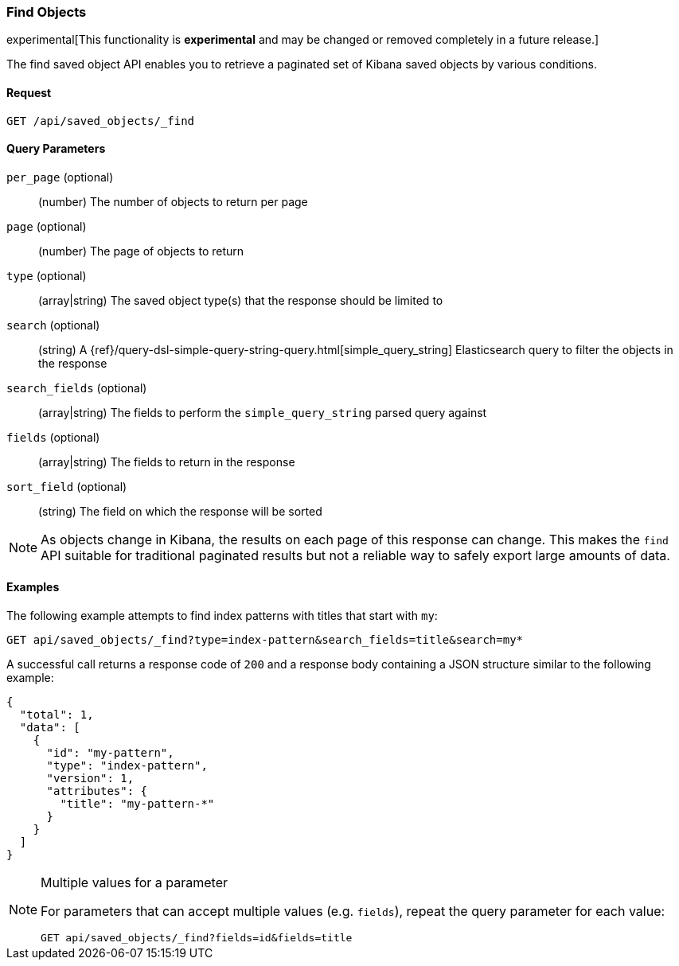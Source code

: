 [[saved-objects-api-find]]
=== Find Objects

experimental[This functionality is *experimental* and may be changed or removed completely in a future release.]

The find saved object API enables you to retrieve a paginated set of Kibana
saved objects by various conditions.

==== Request

`GET /api/saved_objects/_find`

==== Query Parameters

`per_page` (optional)::
  (number) The number of objects to return per page
`page` (optional)::
  (number) The page of objects to return
`type` (optional)::
  (array|string) The saved object type(s) that the response should be limited to
`search` (optional)::
  (string) A {ref}/query-dsl-simple-query-string-query.html[simple_query_string] Elasticsearch query to filter the objects in the response
`search_fields` (optional)::
  (array|string) The fields to perform the `simple_query_string` parsed query against
`fields` (optional)::
  (array|string) The fields to return in the response
`sort_field` (optional)::
  (string) The field on which the response will be sorted

[NOTE]
==============================================

As objects change in Kibana, the results on each page of this response can
change. This makes the `find` API suitable for traditional paginated results
but not a reliable way to safely export large amounts of data.

==============================================


==== Examples

The following example attempts to find index patterns with titles that start
with `my`:

[source,js]
--------------------------------------------------
GET api/saved_objects/_find?type=index-pattern&search_fields=title&search=my*
--------------------------------------------------
// KIBANA

A successful call returns a response code of `200` and a response body
containing a JSON structure similar to the following example:

[source,js]
--------------------------------------------------
{
  "total": 1,
  "data": [
    {
      "id": "my-pattern",
      "type": "index-pattern",
      "version": 1,
      "attributes": {
        "title": "my-pattern-*"
      }
    }
  ]
}
--------------------------------------------------

[NOTE]
.Multiple values for a parameter
==============================================

For parameters that can accept multiple values (e.g. `fields`), repeat the
query parameter for each value:

[source,js]
--------------------------------------------------
GET api/saved_objects/_find?fields=id&fields=title
--------------------------------------------------
// KIBANA

==============================================

